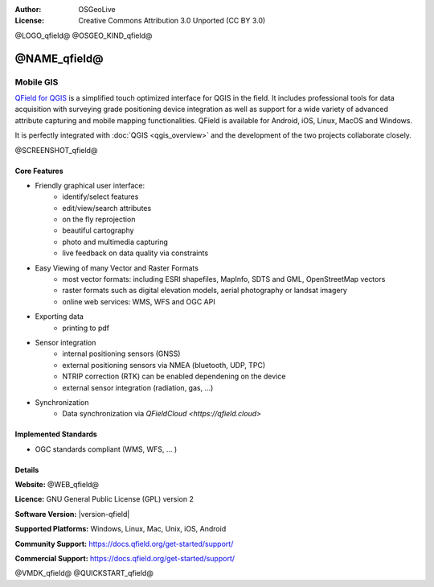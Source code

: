 :Author: OSGeoLive
:License: Creative Commons Attribution 3.0 Unported (CC BY 3.0)

@LOGO_qfield@
@OSGEO_KIND_qfield@



@NAME_qfield@
================================================================================

Mobile GIS
~~~~~~~~~~~~~~~~~~~~~~~~~~~~~~~~~~~~~~~~~~~~~~~~~~~~~~~~~~~~~~~~~~~~~~~~~~~~~~~~

`QField for QGIS <https://qfield.org>`_ is a simplified touch optimized interface for QGIS in the field.
It includes professional tools for data acquisition with surveying grade positioning
device integration as well as support for a wide variety of advanced attribute
capturing and mobile mapping functionalities.
QField is available for Android, iOS, Linux, MacOS and Windows.

It is perfectly integrated with :doc:`QGIS <qgis_overview>` and the development of the two projects
collaborate closely.

@SCREENSHOT_qfield@

Core Features
--------------------------------------------------------------------------------

* Friendly graphical user interface:
    * identify/select features
    * edit/view/search attributes
    * on the fly reprojection
    * beautiful cartography
    * photo and multimedia capturing
    * live feedback on data quality via constraints

* Easy Viewing of many Vector and Raster Formats
    * most vector formats: including ESRI shapefiles, MapInfo, SDTS and GML, OpenStreetMap vectors
    * raster formats such as digital elevation models, aerial photography or landsat imagery
    * online web services: WMS, WFS and OGC API

* Exporting data
    * printing to pdf

* Sensor integration
    * internal positioning sensors (GNSS)
    * external positioning sensors via NMEA (bluetooth, UDP, TPC)
    * NTRIP correction (RTK) can be enabled dependening on the device
    * external sensor integration (radiation, gas, ...)

* Synchronization
    * Data synchronization via `QFieldCloud <https://qfield.cloud>`

Implemented Standards
--------------------------------------------------------------------------------

* OGC standards compliant (WMS, WFS, ... )

Details
--------------------------------------------------------------------------------

**Website:** @WEB_qfield@

**Licence:** GNU General Public License (GPL) version 2

**Software Version:** |version-qfield|

**Supported Platforms:** Windows, Linux, Mac, Unix, iOS, Android

**Community Support:** https://docs.qfield.org/get-started/support/

**Commercial Support:** https://docs.qfield.org/get-started/support/


@VMDK_qfield@
@QUICKSTART_qfield@

.. presentation-note
    QField, is a very popular user-friendly mobile GIS client which allows you to visualize and collect data in combination with QGIS. It supports numerous vector, raster and database formats.

